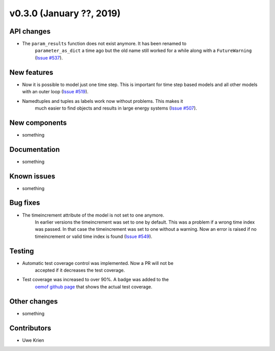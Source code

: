 v0.3.0 (January ??, 2019)
++++++++++++++++++++++++++


API changes
###########

* The ``param_results`` function does not exist anymore. It has been renamed to
    ``parameter_as_dict`` a time ago but the old name still worked for a while
    along with a ``FutureWarning``
    (`Issue #537 <https://github.com/oemof/oemof/issues/537>`_).

New features
############

* Now it is possible to model just one time step. This is important for time step based models and all other models with an outer loop (`Issue #519 <https://github.com/oemof/oemof/issues/519>`_).

* Namedtuples and tuples as labels work now without problems. This makes it
    much easier to find objects and results in large energy systems
    (`Issue #507 <https://github.com/oemof/oemof/issues/507>`_).

New components
##############

* something

Documentation
#############

* something

Known issues
############

* something

Bug fixes
#########

* The timeincrement attribute of the model is not set to one anymore.
    In earlier versions the timeincrement was set to one by default. This was a
    problem if a wrong time index was passed. In that case the timeincrement
    was set to one without a warning. Now an error is raised if no
    timeincrement or valid time index is found
    (`Issue #549 <https://github.com/oemof/oemof/issues/549>`_).

Testing
#######

* Automatic test coverage control was implemented. Now a PR will not be
    accepted if it decreases the test coverage.
* Test coverage was increased to over 90%. A badge was added to the
    `oemof github page <https://github.com/oemof/oemof>`_ that shows the
    actual test coverage.

Other changes
#############

* something

Contributors
############

* Uwe Krien

